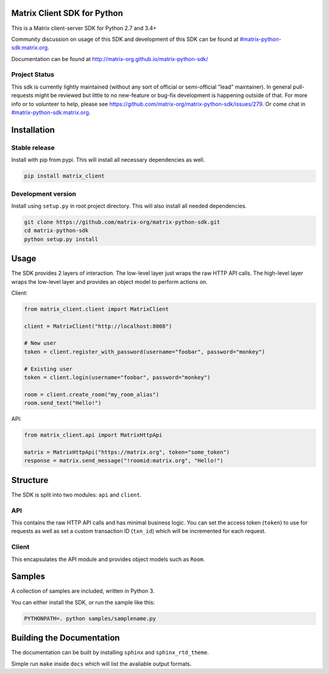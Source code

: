 Matrix Client SDK for Python
============================

.. image:: https://img.shields.io/pypi/v/matrix-client.svg?maxAge=600
  :target: https://pypi.python.org/pypi/matrix-client
  :alt: Latest Version
.. image:: https://travis-ci.org/matrix-org/matrix-python-sdk.svg?branch=master
  :target: https://travis-ci.org/matrix-org/matrix-python-sdk
  :alt: Travis-CI Results
.. image:: https://coveralls.io/repos/github/matrix-org/matrix-python-sdk/badge.svg?branch=master
  :target: https://coveralls.io/github/matrix-org/matrix-python-sdk?branch=master
  :alt: coveralls.io Results


This is a Matrix client-server SDK for Python 2.7 and 3.4+

Community discussion on usage of this SDK and development of this SDK can be
found at `#matrix-python-sdk:matrix.org`_.

Documentation can be found at http://matrix-org.github.io/matrix-python-sdk/

.. _`#matrix-python-sdk:matrix.org`: https://matrix.to/#/%23matrix-python-sdk:matrix.org

Project Status
--------------

This sdk is currently lightly maintained (without any sort of official or
semi-official "lead" maintainer). In general pull-requests might be reviewed but
little to no new-feature or bug-fix development is happening outside of that.
For more info or to volunteer to help, please see
https://github.com/matrix-org/matrix-python-sdk/issues/279. Or come chat in
`#matrix-python-sdk:matrix.org`_.

Installation
============
Stable release
--------------
Install with pip from pypi. This will install all necessary dependencies as well.

.. code:: shell

   pip install matrix_client

Development version
-------------------
Install using ``setup.py`` in root project directory. This will also install all
needed dependencies.

.. code:: shell

   git clone https://github.com/matrix-org/matrix-python-sdk.git
   cd matrix-python-sdk
   python setup.py install

Usage
=====
The SDK provides 2 layers of interaction. The low-level layer just wraps the
raw HTTP API calls. The high-level layer wraps the low-level layer and provides
an object model to perform actions on.

Client:

.. code:: python

    from matrix_client.client import MatrixClient

    client = MatrixClient("http://localhost:8008")

    # New user
    token = client.register_with_password(username="foobar", password="monkey")

    # Existing user
    token = client.login(username="foobar", password="monkey")

    room = client.create_room("my_room_alias")
    room.send_text("Hello!")


API:

.. code:: python

    from matrix_client.api import MatrixHttpApi

    matrix = MatrixHttpApi("https://matrix.org", token="some_token")
    response = matrix.send_message("!roomid:matrix.org", "Hello!")


Structure
=========
The SDK is split into two modules: ``api`` and ``client``.

API
---
This contains the raw HTTP API calls and has minimal business logic. You can
set the access token (``token``) to use for requests as well as set a custom
transaction ID (``txn_id``) which will be incremented for each request.

Client
------
This encapsulates the API module and provides object models such as ``Room``.

Samples
=======
A collection of samples are included, written in Python 3.

You can either install the SDK, or run the sample like this:

.. code:: shell

    PYTHONPATH=. python samples/samplename.py

Building the Documentation
==========================

The documentation can be built by installing ``sphinx`` and ``sphinx_rtd_theme``.

Simple run ``make`` inside ``docs`` which will list the avaliable output formats.
